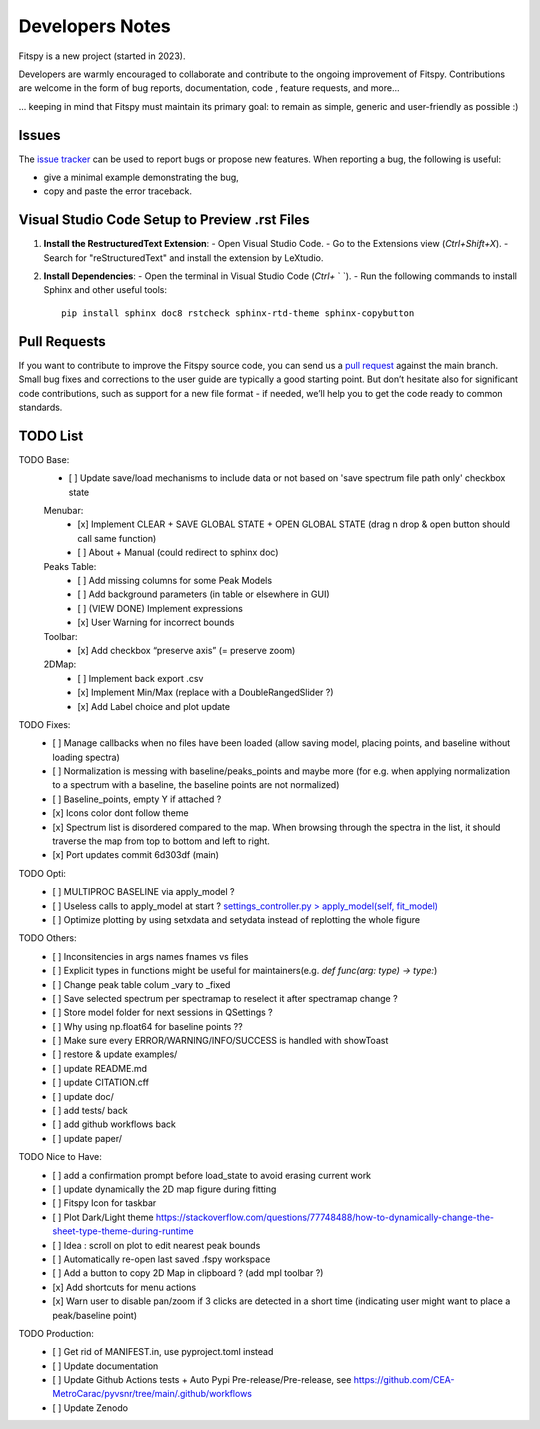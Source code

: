 Developers Notes
================

Fitspy is a new project (started in 2023).

Developers are warmly encouraged to collaborate and contribute to the ongoing improvement of Fitspy. Contributions are welcome in the form of bug reports, documentation, code , feature requests, and more...

... keeping in mind that Fitspy must maintain its primary goal: to remain as simple, generic and user-friendly as possible :)


Issues
------

The `issue tracker <https://github.com/CEA-MetroCarac/fitspy/issues>`_ can be used to report bugs or propose new features. When reporting a bug, the following is useful:

* give a minimal example demonstrating the bug,

* copy and paste the error traceback.


Visual Studio Code Setup to Preview .rst Files
----------------------------------------------------------

1. **Install the RestructuredText Extension**:
   - Open Visual Studio Code.
   - Go to the Extensions view (`Ctrl+Shift+X`).
   - Search for "reStructuredText" and install the extension by LeXtudio.

2. **Install Dependencies**:
   - Open the terminal in Visual Studio Code (`Ctrl+` ` `).
   - Run the following commands to install Sphinx and other useful tools::

     pip install sphinx doc8 rstcheck sphinx-rtd-theme sphinx-copybutton

Pull Requests
-------------

If you want to contribute to improve the Fitspy source code, you can send us a `pull request <https://github.com/CEA-MetroCarac/fitspy/pulls>`_ against the main branch. Small bug fixes and corrections to the user guide are typically a good starting point. But don’t hesitate also for significant code contributions, such as support for a new file format - if needed, we’ll help you to get the code ready to common standards.


TODO List
---------

TODO Base:
    - [ ] Update save/load mechanisms to include data or not based on 'save spectrum file path only' checkbox state
    Menubar:
      - [x] Implement CLEAR + SAVE GLOBAL STATE + OPEN GLOBAL STATE (drag n drop & open button should call same function)
      - [ ] About + Manual (could redirect to sphinx doc)
    Peaks Table:
      - [ ] Add missing columns for some Peak Models
      - [ ] Add background parameters (in table or elsewhere in GUI)
      - [ ] (VIEW DONE) Implement expressions
      - [x] User Warning for incorrect bounds
    Toolbar:
      - [x] Add checkbox “preserve axis” (= preserve zoom)
    2DMap:
      - [ ] Implement back export .csv
      - [x] Implement Min/Max (replace with a DoubleRangedSlider ?)
      - [x] Add Label choice and plot update

TODO Fixes:
    - [ ] Manage callbacks when no files have been loaded (allow saving model, placing points, and baseline without loading spectra)
    - [ ] Normalization is messing with baseline/peaks_points and maybe more (for e.g. when applying normalization to a spectrum with a baseline, the baseline points are not normalized)
    - [ ] Baseline_points, empty Y if attached ?
    - [x] Icons color dont follow theme
    - [x] Spectrum list is disordered compared to the map. When browsing through the spectra in the list, it should traverse the map from top to bottom and left to right.
    - [x] Port updates commit 6d303df (main)

TODO Opti:
    - [ ] MULTIPROC BASELINE via apply_model ?
    - [ ] Useless calls to apply_model at start ? `settings_controller.py > apply_model(self, fit_model)`_
    - [ ] Optimize plotting by using setxdata and setydata instead of replotting the whole figure

TODO Others:
    - [ ] Inconsitencies in args names fnames vs files
    - [ ] Explicit types in functions might be useful for maintainers(e.g. `def func(arg: type) -> type:`)
    - [ ] Change peak table colum _vary to _fixed
    - [ ] Save selected spectrum per spectramap to reselect it after spectramap change ?
    - [ ] Store model folder for next sessions in QSettings ?
    - [ ] Why using np.float64 for baseline points ??
    - [ ] Make sure every ERROR/WARNING/INFO/SUCCESS is handled with showToast
    - [ ] restore & update examples/
    - [ ] update README.md
    - [ ] update CITATION.cff
    - [ ] update doc/
    - [ ] add tests/ back
    - [ ] add github workflows back
    - [ ] update paper/

TODO Nice to Have:
    - [ ] add a confirmation prompt before load_state to avoid erasing current work
    - [ ] update dynamically the 2D map figure during fitting
    - [ ] Fitspy Icon for taskbar
    - [ ] Plot Dark/Light theme `https://stackoverflow.com/questions/77748488/how-to-dynamically-change-the-sheet-type-theme-during-runtime`_
    - [ ] Idea : scroll on plot to edit nearest peak bounds
    - [ ] Automatically re-open last saved .fspy workspace
    - [ ] Add a button to copy 2D Map in clipboard ? (add mpl toolbar ?)
    - [x] Add shortcuts for menu actions
    - [x] Warn user to disable pan/zoom if 3 clicks are detected in a short time (indicating user might want to place a peak/baseline point)

TODO Production:
    - [ ] Get rid of MANIFEST.in, use pyproject.toml instead
    - [ ] Update documentation
    - [ ] Update Github Actions tests + Auto Pypi Pre-release/Pre-release, see `https://github.com/CEA-MetroCarac/pyvsnr/tree/main/.github/workflows`_
    - [ ] Update Zenodo

.. _settings_controller.py > apply_model(self, fit_model): https://github.com/CEA-MetroCarac/fitspy/blob/cfee0e6c881045447feed2105ec79c208b8d6a5a/fitspy/app/components/settings/controller.py#L183C9-L183C20
.. _https://stackoverflow.com/questions/77748488/how-to-dynamically-change-the-sheet-type-theme-during-runtime: https://stackoverflow.com/questions/77748488/how-to-dynamically-change-the-sheet-type-theme-during-runtime
.. _https://github.com/CEA-MetroCarac/pyvsnr/tree/main/.github/workflows: https://github.com/CEA-MetroCarac/pyvsnr/tree/main/.github/workflows 